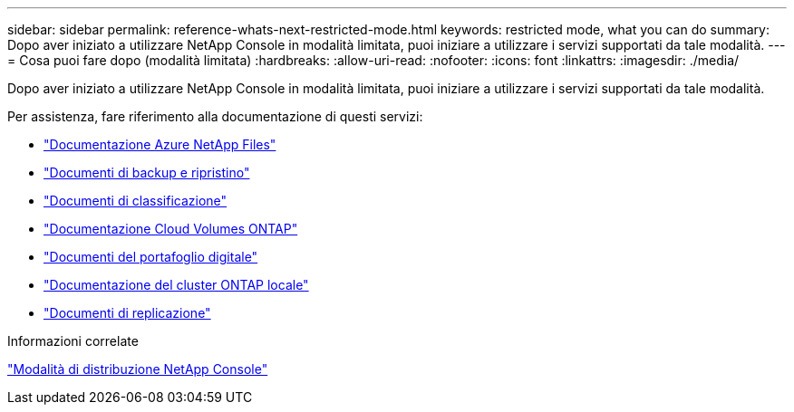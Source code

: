 ---
sidebar: sidebar 
permalink: reference-whats-next-restricted-mode.html 
keywords: restricted mode, what you can do 
summary: Dopo aver iniziato a utilizzare NetApp Console in modalità limitata, puoi iniziare a utilizzare i servizi supportati da tale modalità. 
---
= Cosa puoi fare dopo (modalità limitata)
:hardbreaks:
:allow-uri-read: 
:nofooter: 
:icons: font
:linkattrs: 
:imagesdir: ./media/


[role="lead"]
Dopo aver iniziato a utilizzare NetApp Console in modalità limitata, puoi iniziare a utilizzare i servizi supportati da tale modalità.

Per assistenza, fare riferimento alla documentazione di questi servizi:

* https://docs.netapp.com/us-en/storage-management-azure-netapp-files/index.html["Documentazione Azure NetApp Files"^]
* https://docs.netapp.com/us-en/data-services-backup-recovery/index.html["Documenti di backup e ripristino"^]
* https://docs.netapp.com/us-en/data-services-data-classification/index.html["Documenti di classificazione"^]
* https://docs.netapp.com/us-en/storage-management-cloud-volumes-ontap/index.html["Documentazione Cloud Volumes ONTAP"^]
* https://docs.netapp.com/us-en/console-licenses-subscriptions/index.html["Documenti del portafoglio digitale"^]
* https://docs.netapp.com/us-en/storage-management-ontap-onprem/index.html["Documentazione del cluster ONTAP locale"^]
* https://docs.netapp.com/us-en/data-services-replication/index.html["Documenti di replicazione"^]


.Informazioni correlate
link:concept-modes.html["Modalità di distribuzione NetApp Console"]
